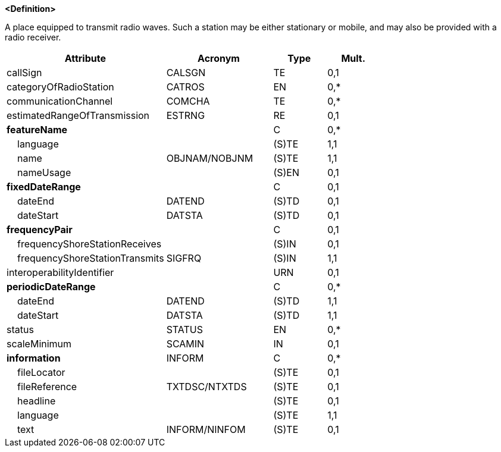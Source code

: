 **<Definition>**

A place equipped to transmit radio waves. Such a station may be either stationary or mobile, and may also be provided with a radio receiver.

[cols="3,2,1,1", options="header"]
|===
|Attribute |Acronym |Type |Mult.

|callSign|CALSGN|TE|0,1
|categoryOfRadioStation|CATROS|EN|0,*
|communicationChannel|COMCHA|TE|0,*
|estimatedRangeOfTransmission|ESTRNG|RE|0,1
|**featureName**||C|0,*
|    [.red]#language#||(S)TE|1,1
|    [.red]#name#|OBJNAM/NOBJNM|(S)TE|1,1
|    nameUsage||(S)EN|0,1
|**fixedDateRange**||C|0,1
|    dateEnd|DATEND|(S)TD|0,1
|    dateStart|DATSTA|(S)TD|0,1
|**frequencyPair**||C|0,1
|    frequencyShoreStationReceives||(S)IN|0,1
|    [.red]#frequencyShoreStationTransmits#|SIGFRQ|(S)IN|1,1
|interoperabilityIdentifier||URN|0,1
|**periodicDateRange**||C|0,*
|    [.red]#dateEnd#|DATEND|(S)TD|1,1
|    [.red]#dateStart#|DATSTA|(S)TD|1,1
|status|STATUS|EN|0,*
|scaleMinimum|SCAMIN|IN|0,1
|**information**|INFORM|C|0,*
|    fileLocator||(S)TE|0,1
|    fileReference|TXTDSC/NTXTDS|(S)TE|0,1
|    headline||(S)TE|0,1
|    [.red]#language#||(S)TE|1,1
|    text|INFORM/NINFOM|(S)TE|0,1
|===

// include::../features_rules/RadioStation_rules.adoc[tag=RadioStation]
